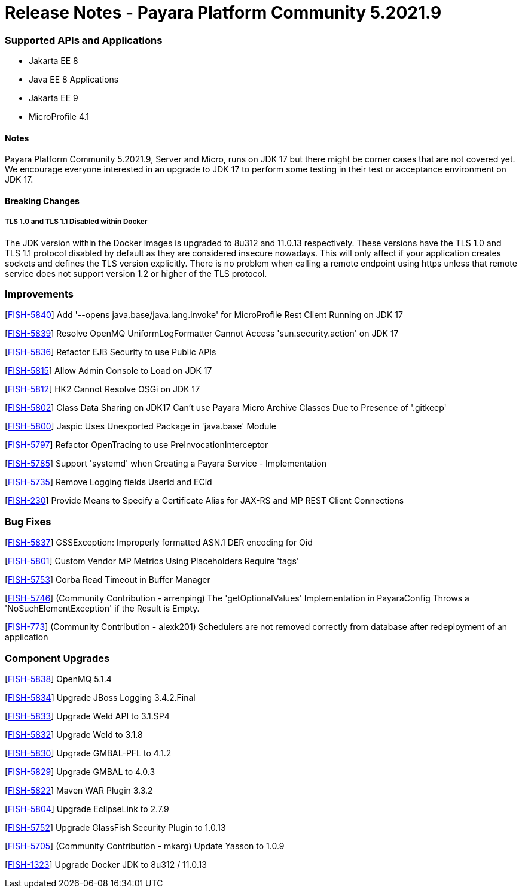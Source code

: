 # Release Notes - Payara Platform Community 5.2021.9


### Supported APIs and Applications
* Jakarta EE 8
* Java EE 8 Applications
* Jakarta EE 9
* MicroProfile 4.1


#### Notes

Payara Platform Community 5.2021.9, Server and Micro, runs on JDK 17 but there might be corner cases that are not covered yet. We encourage everyone interested in an upgrade to JDK 17 to perform some testing in their test or acceptance environment on JDK 17.


#### Breaking Changes

##### TLS 1.0 and TLS 1.1 Disabled within Docker

The JDK version within the Docker images is upgraded to 8u312 and 11.0.13 respectively.  These versions have the TLS 1.0 and TLS 1.1 protocol disabled by default as they are considered insecure nowadays. This will only affect if your application creates sockets and defines the TLS version explicitly. There is no problem when calling a remote endpoint using https unless that remote service does not support version 1.2 or higher of the TLS protocol.



### Improvements

[https://github.com/payara/Payara/pull/5489[FISH-5840]] Add '--opens java.base/java.lang.invoke' for MicroProfile Rest Client Running on JDK 17

[https://github.com/payara/Payara/pull/5486[FISH-5839]] Resolve OpenMQ UniformLogFormatter Cannot Access 'sun.security.action' on JDK 17

[https://github.com/payara/Payara/pull/5485[FISH-5836]] Refactor EJB Security to use Public APIs

[https://github.com/payara/Payara/pull/5480[FISH-5815]] Allow Admin Console to Load on JDK 17

[https://github.com/payara/Payara/pull/5478[FISH-5812]] HK2 Cannot Resolve OSGi on JDK 17

[https://github.com/payara/Payara/pull/5488[FISH-5802]] Class Data Sharing on JDK17 Can't use Payara Micro Archive Classes Due to Presence of '.gitkeep'

[https://github.com/payara/Payara/pull/5470[FISH-5800]] Jaspic Uses Unexported Package in 'java.base' Module

[https://github.com/payara/Payara/pull/5443[FISH-5797]] Refactor OpenTracing to use PreInvocationInterceptor

[https://github.com/payara/Payara/pull/5450[FISH-5785]] Support 'systemd' when Creating a Payara Service - Implementation

[https://github.com/payara/Payara/pull/5452[FISH-5735]] Remove Logging fields UserId and ECid

[https://github.com/payara/Payara/pull/5445[FISH-230]] Provide Means to Specify a Certificate Alias for JAX-RS and MP REST Client Connections


### Bug Fixes

[https://github.com/payara/Payara/pull/5485[FISH-5837]] GSSException: Improperly formatted ASN.1 DER encoding for Oid

[https://github.com/payara/Payara/pull/5477[FISH-5801]] Custom Vendor MP Metrics Using Placeholders Require 'tags'

[https://github.com/payara/Payara/pull/5448[FISH-5753]] Corba Read Timeout in Buffer Manager

[https://github.com/payara/Payara/pull/5423[FISH-5746]] (Community Contribution - arrenping) The 'getOptionalValues' Implementation in PayaraConfig Throws a 'NoSuchElementException' if the Result is Empty.

[https://github.com/payara/Payara/pull/5406[FISH-773]] (Community Contribution - alexk201) Schedulers are not removed correctly from database after redeployment of an application


### Component Upgrades

[https://github.com/payara/Payara/pull/5486[FISH-5838]] OpenMQ 5.1.4

[https://github.com/payara/Payara/pull/5483[FISH-5834]] Upgrade JBoss Logging 3.4.2.Final

[https://github.com/payara/Payara/pull/5484[FISH-5833]] Upgrade Weld API to 3.1.SP4

[https://github.com/payara/Payara/pull/5484[FISH-5832]] Upgrade Weld to 3.1.8

[https://github.com/payara/Payara/pull/5482[FISH-5830]] Upgrade GMBAL-PFL to 4.1.2

[https://github.com/payara/Payara/pull/5482[FISH-5829]] Upgrade GMBAL to 4.0.3

[https://github.com/payara/Payara/pull/5481[FISH-5822]] Maven WAR Plugin 3.3.2

[https://github.com/payara/Payara/pull/5468[FISH-5804]] Upgrade EclipseLink to 2.7.9

[https://github.com/payara/Payara/pull/5457[FISH-5752]] Upgrade GlassFish Security Plugin to 1.0.13

[https://github.com/payara/Payara/pull/5458[FISH-5705]] (Community Contribution - mkarg) Update Yasson to 1.0.9

[https://github.com/payara/Payara/pull/5473[FISH-1323]] Upgrade Docker JDK to 8u312 / 11.0.13




